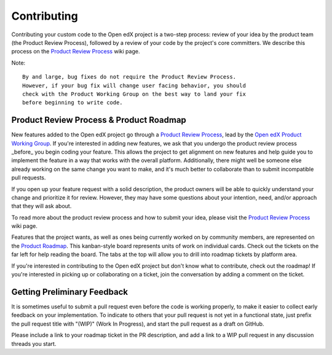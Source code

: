 ************
Contributing
************

Contributing your custom code to the Open edX project is a two-step process:
review of your idea by the product team (the Product Review Process),
followed by a review of your code by the project's core committers.
We describe this process on the `Product Review Process`_ wiki page.

Note::

   By and large, bug fixes do not require the Product Review Process.
   However, if your bug fix will change user facing behavior, you should
   check with the Product Working Group on the best way to land your fix
   before beginning to write code.

----------------------------------------
Product Review Process & Product Roadmap
----------------------------------------

New features added to the Open edX project go through a `Product Review
Process`_, lead by the `Open edX Product Working Group`_. If you're interested
in adding new features, we ask that you undergo the product review process
_before_ you begin coding your feature. This allows the project to get
alignment on new features and help guide you to implement the feature in
a way that works with the overall platform. Additionally, there might well
be someone else already working on the same change you want to make,
and it's much better to collaborate than to submit incompatible pull requests.

If you open up your feature request with a solid description, the product owners
will be able to quickly understand your change and prioritize it for
review. However, they may have some questions about your intention, need,
and/or approach that they will ask about.

To read more about the product review process and how to submit your idea,
please visit the `Product Review Process`_ wiki page.

Features that the project wants, as well as ones being currently worked on
by community members, are represented on the `Product Roadmap`_. This
kanban-style board represents units of work on individual cards. Check
out the tickets on the far left for help reading the board. The tabs at
the top will allow you to drill into roadmap tickets by platform area.

If you're interested in contributing to the Open edX project but don't know
what to contribute, check out the roadmap! If you're interested in picking
up or collaborating on a ticket, join the conversation by adding a comment
on the ticket.

----------------------------
Getting Preliminary Feedback
----------------------------

It is sometimes useful to submit a pull request even before the code is
working properly, to make it easier to collect early feedback on your
implementation. To indicate to others that your pull request is not yet in a
functional state, just prefix the pull request title with "(WIP)" (Work In
Progress), and start the pull request as a draft on GitHub. 

Please include a link to your roadmap ticket in the PR description, and add a
link to a WIP pull request in any discussion threads you start.

.. _Product Review Process: https://openedx.atlassian.net/wiki/spaces/COMM/pages/3875962884/DRAFT+How+to+submit+an+open+source+contribution+for+Product+Review
.. _Open edX Product Working Group: https://openedx.atlassian.net/wiki/spaces/COMM/pages/3449028609/Product+Working+Group
.. _Product Roadmap: https://github.com/orgs/openedx/projects/4